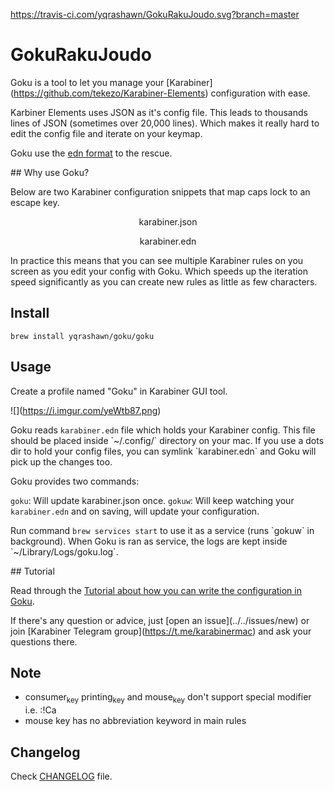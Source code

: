 [[https://travis-ci.com/yqrashawn/GokuRakuJoudo.svg?branch=master]]
[[https://coveralls.io/repos/github/yqrashawn/GokuRakuJoudo/badge.svg]]
* GokuRakuJoudo
Goku is a tool to let you manage your [Karabiner](https://github.com/tekezo/Karabiner-Elements) configuration with ease.

Karbiner Elements uses JSON as it's config file. This leads to thousands lines of
JSON (sometimes over 20,000 lines). Which makes it really hard to edit the config file and iterate on your keymap.

Goku use the [[https://github.com/edn-format/edn][edn format]] to the rescue.

## Why use Goku?

Below are two Karabiner configuration snippets that map caps lock to an escape key.

#+BEGIN_HTML
<p align="center"><img src="resources/images/karabiner.json.png" /></p>
<p align="center">karabiner.json</span>
#+END_HTML

#+BEGIN_HTML
<p align="center"><img src="resources/images/karabiner.edn.png" /></p>
<p align="center">karabiner.edn</span>
#+END_HTML

In practice this means that you can see multiple Karabiner rules on you screen as you edit your config with Goku. Which speeds up the iteration speed significantly as you can create new rules as little as few characters.

** Install
#+begin_src shell
brew install yqrashawn/goku/goku
#+end_src

** Usage

Create a profile named "Goku" in Karabiner GUI tool.

![](https://i.imgur.com/yeWtb87.png)

Goku reads ~karabiner.edn~ file which holds your Karabiner config. This file should be placed inside `~/.config/` directory on your mac. If you use a dots dir to hold your config files, you can symlink `karabiner.edn` and Goku will pick up the changes too.

Goku provides two commands:

~goku~: Will update karabiner.json once.
~gokuw~: Will keep watching your ~karabiner.edn~ and on saving, will update your configuration.

Run command ~brew services start~ to use it as a service (runs `gokuw` in background). When Goku is ran as service, the logs are kept inside `~/Library/Logs/goku.log`.

## Tutorial

Read through the [[./Tutorial.org][Tutorial about how you can write the configuration in Goku]].

If there's any question or advice, just [open an issue](../../issues/new) or join [Karabiner Telegram group](https://t.me/karabinermac) and ask your questions there.

** Note
- consumer_key printing_key and mouse_key don't support special modifier i.e. :!Ca
- mouse key has no abbreviation keyword in main rules

** Changelog
Check [[./CHANGELOG.org][CHANGELOG]] file.
